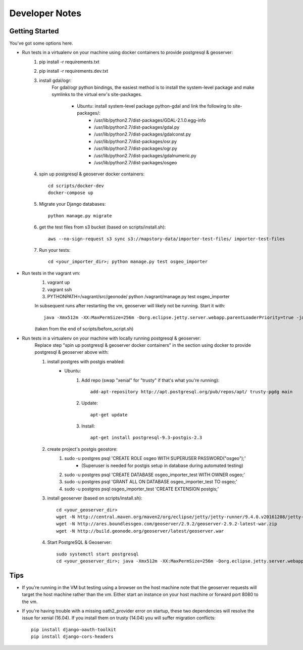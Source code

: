 Developer Notes
===============

Getting Started
---------------
You've got some options here.

* Run tests in a virtualenv on your machine using docker containers to provide postgresql & geoserver:
    #. pip install -r requirements.txt
    #. pip install -r requirements.dev.txt
    #. install gdal/ogr:
        For gdal/ogr python bindings, the easiest method is to install the system-level package
        and make symlinks to the virtual env's site-packages.
            * Ubuntu: install system-level package python-gdal and link the following to site-packages/:
                *  /usr/lib/python2.7/dist-packages/GDAL-2.1.0.egg-info
                *  /usr/lib/python2.7/dist-packages/gdal.py
                *  /usr/lib/python2.7/dist-packages/gdalconst.py
                *  /usr/lib/python2.7/dist-packages/osr.py
                *  /usr/lib/python2.7/dist-packages/ogr.py
                *  /usr/lib/python2.7/dist-packages/gdalnumeric.py
                *  /usr/lib/python2.7/dist-packages/osgeo
    #. spin up postgresql & geoserver docker containers::

        cd scripts/docker-dev
        docker-compose up

    #. Migrate your Django databases::

        python manage.py migrate

    #. get the test files from s3 bucket (based on scripts/install.sh)::

        aws --no-sign-request s3 sync s3://mapstory-data/importer-test-files/ importer-test-files

    #. Run your tests::

        cd <your_importer_dir>; python manage.py test osgeo_importer

* Run tests in the vagrant vm:
    #. vagrant up
    #. vagrant ssh
    #. PYTHONPATH=/vagrant/src/geonode/ python /vagrant/manage.py test osgeo_importer

    In subsequent runs after restarting the vm, geoserver will likely not be running.
    Start it with::

        java -Xmx512m -XX:MaxPermSize=256m -Dorg.eclipse.jetty.server.webapp.parentLoaderPriority=true -jar gs/jetty-runner-8.1.8.v20121106.jar --path /geoserver gs/geoserver.war

    (taken from the end of scripts/before_script.sh)

* Run tests in a virtualenv on your machine with locally running postgresql & geoserver:
    Replace step "spin up postgresql & geoserver docker containers" in the section using docker to provide
    postgresql & geoserver above with:

    #. install postgres with postgis enabled:
        * Ubuntu:
            #. Add repo (swap "xenial" for "trusty" if that's what you're running)::

                add-apt-repository http://apt.postgresql.org/pub/repos/apt/ trusty-pgdg main

            #. Update::

                apt-get update

            #. Install::

                apt-get install postgresql-9.3-postgis-2.3
    #. create project's postgis geostore:
        #. sudo -u postgres psql 'CREATE ROLE osgeo WITH SUPERUSER PASSWORD("osgeo");'
            * (Superuser is needed for postgis setup in database during automated testing)
        #. sudo -u postgres psql 'CREATE DATABASE osgeo_importer_test WITH OWNER osgeo;'
        #. sudo -u postgres psql 'GRANT ALL ON DATABASE osgeo_importer_test TO osgeo;'
        #. sudo -u postgres psql osgeo_importer_test 'CREATE EXTENSION postgis;'
    #. install geoserver (based on scripts/install.sh)::

        cd <your_geoserver_dir>
        wget -N http://central.maven.org/maven2/org/eclipse/jetty/jetty-runner/9.4.0.v20161208/jetty-runner-9.4.0.v20161208.jar
        wget -N http://ares.boundlessgeo.com/geoserver/2.9.2/geoserver-2.9.2-latest-war.zip
        wget -N http://build.geonode.org/geoserver/latest/geoserver.war

    #. Start PostgreSQL & Geoserver::

        sudo systemctl start postgresql
        cd <your_geoserver_dir>; java -Xmx512m -XX:MaxPermSize=256m -Dorg.eclipse.jetty.server.webapp.parentLoaderPriority=true -jar jetty-runner-9.3.9.v20161208.jar --path /geoserver geoserver.war

Tips
----
* If you're running in the VM but testing using a browser on the host machine note that
  the geoserver requests will target the host machine rather than the vm.  Either
  start an instance on your host machine or forward port 8080 to the vm.

* If you're having trouble with a missing oath2_provider error on startup, these two dependencies
  will resolve the issue for xenial (16.04).  If you install them on trusty (14.04) you will suffer
  migration conflicts::

    pip install django-oauth-toolkit
    pip install django-cors-headers
